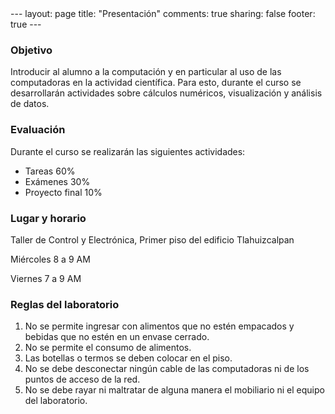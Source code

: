 #+BEGIN_HTML
---
layout: page
title: "Presentación"
comments: true
sharing: false
footer: true
---
#+END_HTML

*** Objetivo 

Introducir al alumno a la computación y en particular al uso de las
computadoras en la actividad científica. Para esto, durante el curso
se desarrollarán actividades sobre cálculos numéricos, visualización y
análisis de datos.

*** Evaluación

Durante el curso se realizarán las siguientes actividades:

- Tareas 60%
- Exámenes 30%
- Proyecto final 10% 

*** Lugar y horario

Taller de Control y Electrónica, Primer piso del edificio Tlahuizcalpan

Miércoles 8 a 9 AM

Viernes 7 a 9 AM

*** Reglas del laboratorio

1. No se permite ingresar con alimentos que no estén empacados y
   bebidas que no estén en un envase cerrado.
2. No se permite el consumo de alimentos.
3. Las botellas o termos se deben colocar en el piso.
4. No se debe desconectar ningún cable de las computadoras ni de los
   puntos de acceso de la red.
5. No se debe rayar ni maltratar de alguna manera el mobiliario ni el
   equipo del laboratorio.
